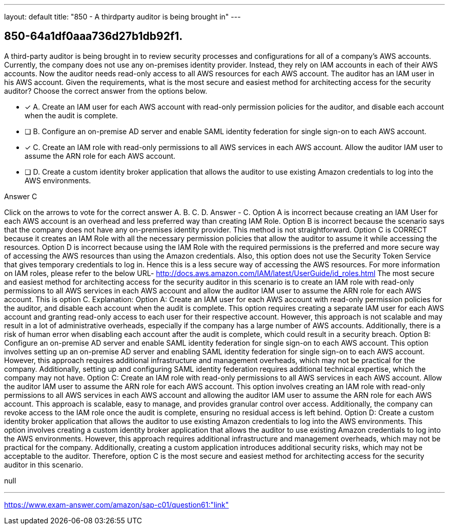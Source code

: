 ---
layout: default 
title: "850 - A thirdparty auditor is being brought in"
---


[.question]
== 850-64a1df0aaa736d27b1db92f1.


****

[.query]
--
A third-party auditor is being brought in to review security processes and configurations for all of a company's AWS accounts.
Currently, the company does not use any on-premises identity provider.
Instead, they rely on IAM accounts in each of their AWS accounts.
Now the auditor needs read-only access to all AWS resources for each AWS account.
The auditor has an IAM user in his AWS account.
Given the requirements, what is the most secure and easiest method for architecting access for the security auditor? Choose the correct answer from the options below.


--

[.list]
--
* [*] A. Create an IAM user for each AWS account with read-only permission policies for the auditor, and disable each account when the audit is complete.
* [ ] B. Configure an on-premise AD server and enable SAML identity federation for single sign-on to each AWS account.
* [*] C. Create an IAM role with read-only permissions to all AWS services in each AWS account. Allow the auditor IAM user to assume the ARN role for each AWS account.
* [ ] D. Create a custom identity broker application that allows the auditor to use existing Amazon credentials to log into the AWS environments.

--
****

[.answer]
Answer  C

[.explanation]
--
Click on the arrows to vote for the correct answer
A.
B.
C.
D.
Answer - C.
Option A is incorrect because creating an IAM User for each AWS account is an overhead and less preferred way than creating IAM Role.
Option B is incorrect because the scenario says that the company does not have any on-premises identity provider.
This method is not straightforward.
Option C is CORRECT because it creates an IAM Role with all the necessary permission policies that allow the auditor to assume it while accessing the resources.
Option D is incorrect because using the IAM Role with the required permissions is the preferred and more secure way of accessing the AWS resources than using the Amazon credentials.
Also, this option does not use the Security Token Service that gives temporary credentials to log in.
Hence this is a less secure way of accessing the AWS resources.
For more information on IAM roles, please refer to the below URL-
http://docs.aws.amazon.com/IAM/latest/UserGuide/id_roles.html
The most secure and easiest method for architecting access for the security auditor in this scenario is to create an IAM role with read-only permissions to all AWS services in each AWS account and allow the auditor IAM user to assume the ARN role for each AWS account. This is option C.
Explanation:
Option A: Create an IAM user for each AWS account with read-only permission policies for the auditor, and disable each account when the audit is complete.
This option requires creating a separate IAM user for each AWS account and granting read-only access to each user for their respective account. However, this approach is not scalable and may result in a lot of administrative overheads, especially if the company has a large number of AWS accounts. Additionally, there is a risk of human error when disabling each account after the audit is complete, which could result in a security breach.
Option B: Configure an on-premise AD server and enable SAML identity federation for single sign-on to each AWS account.
This option involves setting up an on-premise AD server and enabling SAML identity federation for single sign-on to each AWS account. However, this approach requires additional infrastructure and management overheads, which may not be practical for the company. Additionally, setting up and configuring SAML identity federation requires additional technical expertise, which the company may not have.
Option C: Create an IAM role with read-only permissions to all AWS services in each AWS account. Allow the auditor IAM user to assume the ARN role for each AWS account.
This option involves creating an IAM role with read-only permissions to all AWS services in each AWS account and allowing the auditor IAM user to assume the ARN role for each AWS account. This approach is scalable, easy to manage, and provides granular control over access. Additionally, the company can revoke access to the IAM role once the audit is complete, ensuring no residual access is left behind.
Option D: Create a custom identity broker application that allows the auditor to use existing Amazon credentials to log into the AWS environments.
This option involves creating a custom identity broker application that allows the auditor to use existing Amazon credentials to log into the AWS environments. However, this approach requires additional infrastructure and management overheads, which may not be practical for the company. Additionally, creating a custom application introduces additional security risks, which may not be acceptable to the auditor.
Therefore, option C is the most secure and easiest method for architecting access for the security auditor in this scenario.
--

[.ka]
null

'''



https://www.exam-answer.com/amazon/sap-c01/question61:"link"


